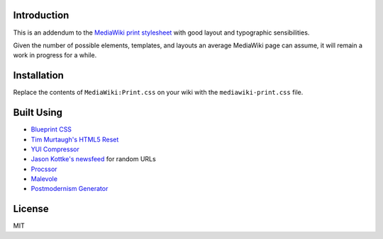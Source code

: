 Introduction
============

This is an addendum to the `MediaWiki print stylesheet <http://en.wikipedia.org/w/index.php?title=Facebook&printable=yes>`_ with good layout and typographic sensibilities. 

Given the number of possible elements, templates, and layouts an average MediaWiki page can assume, it will remain a work in progress for a while.

Installation
============

Replace the contents of ``MediaWiki:Print.css`` on your wiki with the ``mediawiki-print.css`` file.

Built Using
===========

* `Blueprint CSS <http://www.blueprintcss.org/>`_
* `Tim Murtaugh's HTML5 Reset <https://github.com/murtaugh/HTML5-Reset>`_
* `YUI Compressor <http://refresh-sf.com/yui/>`_
* `Jason Kottke's newsfeed <http://feeds.kottke.org/main>`_ for random URLs
* `Procssor <http://procssor.com/>`_
* `Malevole <http://www.malevole.com/mv/misc/text/>`_
* `Postmodernism Generator <http://www.elsewhere.org/pomo/>`_

License
=======

MIT